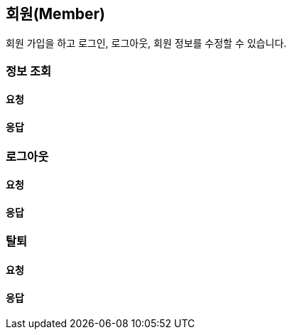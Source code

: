 == 회원(Member)
회원 가입을 하고 로그인, 로그아웃, 회원 정보를 수정할 수 있습니다.

=== 정보 조회
[discrete]
==== 요청

[discrete]
==== 응답

=== 로그아웃
[discrete]
==== 요청

[discrete]
==== 응답

=== 탈퇴
[discrete]
==== 요청

[discrete]
==== 응답